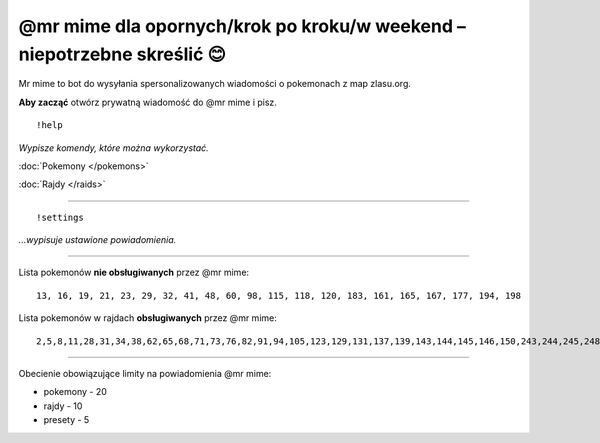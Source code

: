 =================
@mr mime dla opornych/krok po kroku/w weekend – niepotrzebne skreślić 😊
=================

Mr mime to bot do wysyłania spersonalizowanych wiadomości o pokemonach z map zlasu.org. 

**Aby zacząć** otwórz prywatną wiadomość do @mr mime i pisz.

::

  !help
  
*Wypisze komendy, które można wykorzystać.*

:doc:`Pokemony </pokemons>`

:doc:`Rajdy </raids>`


----------------

::

  !settings
  
*...wypisuje ustawione powiadomienia.*

----------------

Lista pokemonów **nie obsługiwanych** przez @mr mime: ::

  13, 16, 19, 21, 23, 29, 32, 41, 48, 60, 98, 115, 118, 120, 183, 161, 165, 167, 177, 194, 198

Lista pokemonów w rajdach **obsługiwanych** przez @mr mime: ::

  2,5,8,11,28,31,34,38,62,65,68,71,73,76,82,91,94,105,123,129,131,137,139,143,144,145,146,150,243,244,245,248,249,302,303,359,382,383,384


--------------------

Obecienie obowiązujące limity na powiadomienia @mr mime:

* pokemony - 20
* rajdy - 10
* presety - 5
